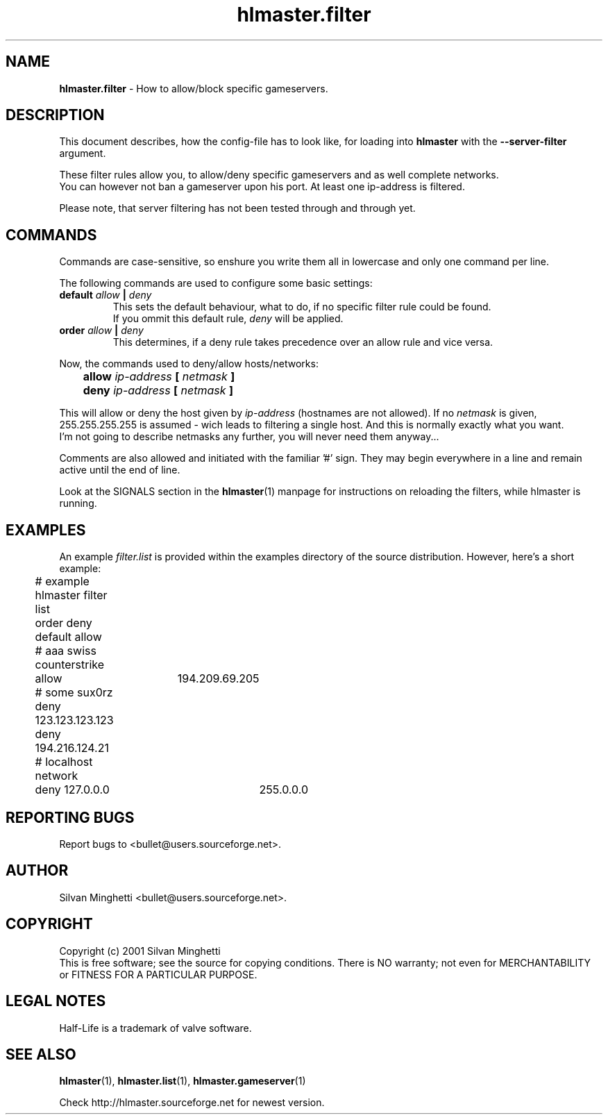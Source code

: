 .\"	Copyright (C) 2001 Silvan Minghetti
.\"
.\" This program is free software; you can redistribute it and/or
.\" modify it under the terms of the GNU General Public License
.\"	as published by the Free Software Foundation; either version 2
.\" of the License, or (at your option) any later version.
.\"
.\" This program is distributed in the hope that it will be useful,
.\" but WITHOUT ANY WARRANTY; without even the implied warranty of
.\" MERCHANTABILITY or FITNESS FOR A PARTICULAR PURPOSE.  See the
.\" GNU General Public License for more details.
.\"
.\" You should have received a copy of the GNU General Public License
.\" along with this program; if not, write to the Free Software
.\" Foundation, Inc., 59 Temple Place - Suite 330, Boston, MA
.\"	02111-1307, USA.
.\"
.\"
.\" Process this file with "groff -man -Tascii"
.\"
.TH "hlmaster.filter" "1" "22 June 2001" "HLMaster" "User Manual"
.SH NAME
.BR "hlmaster.filter" " \- How to allow/block specific gameservers."

.SH DESCRIPTION
This document describes, how the config-file has to look like, for loading
into
.BR "hlmaster" " with the " "--server-filter" " argument."

These filter rules allow you, to allow/deny specific gameservers and as well
complete networks.
.br
You can however not ban a gameserver upon his port. At least one ip-address
is filtered.

Please note, that server filtering has not been tested through and through yet.

.SH COMMANDS
Commands are case-sensitive, so enshure you write them all in lowercase and only
one command per line.

The following commands are used to configure some basic settings:
.TP
.BI "default " "allow" " | " "deny"
This sets the default behaviour, what to do, if no specific filter rule could
be found.
.br
If you ommit this default rule,
.I deny
will be applied.
.TP
.BI "order " "allow" " | " "deny"
This determines, if a deny rule takes precedence over an allow rule and
vice versa.
.PP

Now, the commands used to deny/allow hosts/networks:

.BI "	allow " "ip-address" " [ " "netmask" " ]"
.br
.BI "	deny  " "ip-address" " [ " "netmask" " ]"
.PP

This will allow or deny the host given by
.IR "ip-address" " (hostnames are not allowed)."
If no
.I netmask
is given, 255.255.255.255 is assumed - wich leads to filtering a single
host. And this is normally exactly what you want.
.br
I'm not going to describe netmasks any further, you will never need them
anyway...

Comments are also allowed and initiated with the familiar '#' sign. They
may begin everywhere in a line and remain active until the end of line.

Look at the SIGNALS section in the
.BR "hlmaster" "(1)"
manpage for instructions on reloading the filters, while hlmaster is running.

.SH EXAMPLES
An example
.I filter.list
is provided within the examples directory of the source distribution. However, here's
a short example:

.nf
	# example hlmaster filter list

	order deny
	default allow

	# aaa swiss counterstrike
	allow	194.209.69.205

	# some sux0rz
	deny 123.123.123.123
	deny 194.216.124.21

	# localhost network
	deny 127.0.0.0	255.0.0.0
	
.fi

.SH "REPORTING BUGS"
Report bugs to <bullet@users.sourceforge.net>.

.SH AUTHOR
Silvan Minghetti <bullet@users.sourceforge.net>.

.SH COPYRIGHT
Copyright (c) 2001 Silvan Minghetti
.br
This is free software; see the source for copying conditions.  There is NO
warranty; not even for MERCHANTABILITY or FITNESS FOR A PARTICULAR PURPOSE.

.SH "LEGAL NOTES"
Half-Life is a trademark of valve software.

.SH "SEE ALSO"
.BR "hlmaster" "(1),"
.BR "hlmaster.list" "(1),"
.BR "hlmaster.gameserver" "(1)"

Check http://hlmaster.sourceforge.net for newest version.
